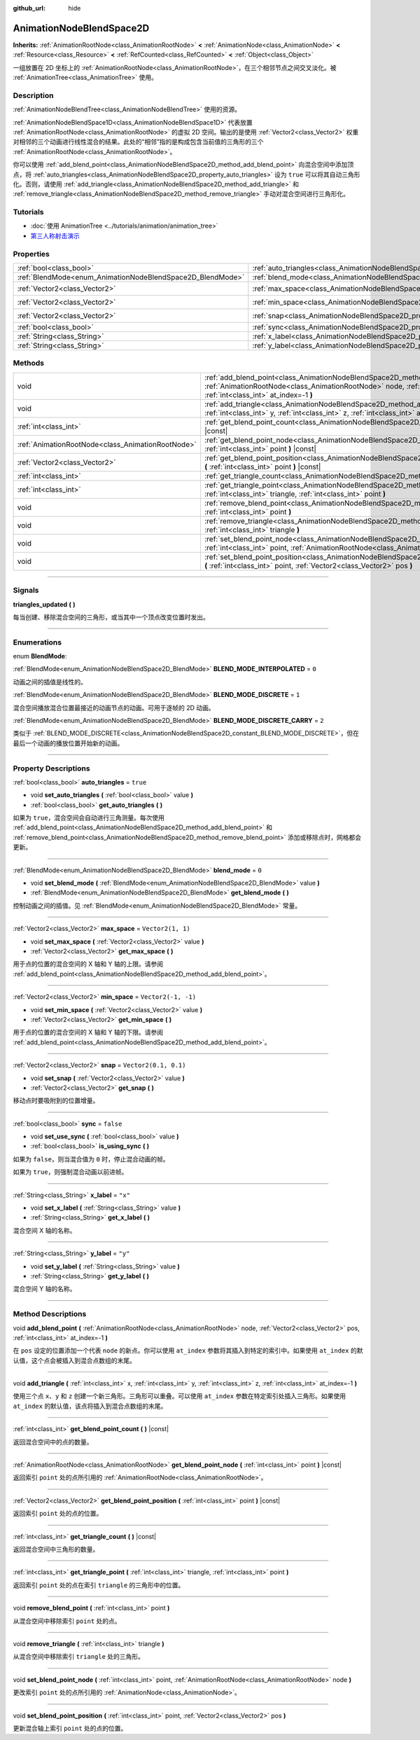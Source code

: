 :github_url: hide

.. DO NOT EDIT THIS FILE!!!
.. Generated automatically from Godot engine sources.
.. Generator: https://github.com/godotengine/godot/tree/master/doc/tools/make_rst.py.
.. XML source: https://github.com/godotengine/godot/tree/master/doc/classes/AnimationNodeBlendSpace2D.xml.

.. _class_AnimationNodeBlendSpace2D:

AnimationNodeBlendSpace2D
=========================

**Inherits:** :ref:`AnimationRootNode<class_AnimationRootNode>` **<** :ref:`AnimationNode<class_AnimationNode>` **<** :ref:`Resource<class_Resource>` **<** :ref:`RefCounted<class_RefCounted>` **<** :ref:`Object<class_Object>`

一组放置在 2D 坐标上的 :ref:`AnimationRootNode<class_AnimationRootNode>`\ ，在三个相邻节点之间交叉淡化。被 :ref:`AnimationTree<class_AnimationTree>` 使用。

.. rst-class:: classref-introduction-group

Description
-----------

:ref:`AnimationNodeBlendTree<class_AnimationNodeBlendTree>` 使用的资源。

\ :ref:`AnimationNodeBlendSpace1D<class_AnimationNodeBlendSpace1D>` 代表放置 :ref:`AnimationRootNode<class_AnimationRootNode>` 的虚拟 2D 空间。输出的是使用 :ref:`Vector2<class_Vector2>` 权重对相邻的三个动画进行线性混合的结果。此处的“相邻”指的是构成包含当前值的三角形的三个 :ref:`AnimationRootNode<class_AnimationRootNode>`\ 。

你可以使用 :ref:`add_blend_point<class_AnimationNodeBlendSpace2D_method_add_blend_point>` 向混合空间中添加顶点，将 :ref:`auto_triangles<class_AnimationNodeBlendSpace2D_property_auto_triangles>` 设为 ``true`` 可以将其自动三角形化。否则，请使用 :ref:`add_triangle<class_AnimationNodeBlendSpace2D_method_add_triangle>` 和 :ref:`remove_triangle<class_AnimationNodeBlendSpace2D_method_remove_triangle>` 手动对混合空间进行三角形化。

.. rst-class:: classref-introduction-group

Tutorials
---------

- :doc:`使用 AnimationTree <../tutorials/animation/animation_tree>`

- `第三人称射击演示 <https://godotengine.org/asset-library/asset/678>`__

.. rst-class:: classref-reftable-group

Properties
----------

.. table::
   :widths: auto

   +------------------------------------------------------------+--------------------------------------------------------------------------------+-----------------------+
   | :ref:`bool<class_bool>`                                    | :ref:`auto_triangles<class_AnimationNodeBlendSpace2D_property_auto_triangles>` | ``true``              |
   +------------------------------------------------------------+--------------------------------------------------------------------------------+-----------------------+
   | :ref:`BlendMode<enum_AnimationNodeBlendSpace2D_BlendMode>` | :ref:`blend_mode<class_AnimationNodeBlendSpace2D_property_blend_mode>`         | ``0``                 |
   +------------------------------------------------------------+--------------------------------------------------------------------------------+-----------------------+
   | :ref:`Vector2<class_Vector2>`                              | :ref:`max_space<class_AnimationNodeBlendSpace2D_property_max_space>`           | ``Vector2(1, 1)``     |
   +------------------------------------------------------------+--------------------------------------------------------------------------------+-----------------------+
   | :ref:`Vector2<class_Vector2>`                              | :ref:`min_space<class_AnimationNodeBlendSpace2D_property_min_space>`           | ``Vector2(-1, -1)``   |
   +------------------------------------------------------------+--------------------------------------------------------------------------------+-----------------------+
   | :ref:`Vector2<class_Vector2>`                              | :ref:`snap<class_AnimationNodeBlendSpace2D_property_snap>`                     | ``Vector2(0.1, 0.1)`` |
   +------------------------------------------------------------+--------------------------------------------------------------------------------+-----------------------+
   | :ref:`bool<class_bool>`                                    | :ref:`sync<class_AnimationNodeBlendSpace2D_property_sync>`                     | ``false``             |
   +------------------------------------------------------------+--------------------------------------------------------------------------------+-----------------------+
   | :ref:`String<class_String>`                                | :ref:`x_label<class_AnimationNodeBlendSpace2D_property_x_label>`               | ``"x"``               |
   +------------------------------------------------------------+--------------------------------------------------------------------------------+-----------------------+
   | :ref:`String<class_String>`                                | :ref:`y_label<class_AnimationNodeBlendSpace2D_property_y_label>`               | ``"y"``               |
   +------------------------------------------------------------+--------------------------------------------------------------------------------+-----------------------+

.. rst-class:: classref-reftable-group

Methods
-------

.. table::
   :widths: auto

   +---------------------------------------------------+-------------------------------------------------------------------------------------------------------------------------------------------------------------------------------------------------------------------------+
   | void                                              | :ref:`add_blend_point<class_AnimationNodeBlendSpace2D_method_add_blend_point>` **(** :ref:`AnimationRootNode<class_AnimationRootNode>` node, :ref:`Vector2<class_Vector2>` pos, :ref:`int<class_int>` at_index=-1 **)** |
   +---------------------------------------------------+-------------------------------------------------------------------------------------------------------------------------------------------------------------------------------------------------------------------------+
   | void                                              | :ref:`add_triangle<class_AnimationNodeBlendSpace2D_method_add_triangle>` **(** :ref:`int<class_int>` x, :ref:`int<class_int>` y, :ref:`int<class_int>` z, :ref:`int<class_int>` at_index=-1 **)**                       |
   +---------------------------------------------------+-------------------------------------------------------------------------------------------------------------------------------------------------------------------------------------------------------------------------+
   | :ref:`int<class_int>`                             | :ref:`get_blend_point_count<class_AnimationNodeBlendSpace2D_method_get_blend_point_count>` **(** **)** |const|                                                                                                          |
   +---------------------------------------------------+-------------------------------------------------------------------------------------------------------------------------------------------------------------------------------------------------------------------------+
   | :ref:`AnimationRootNode<class_AnimationRootNode>` | :ref:`get_blend_point_node<class_AnimationNodeBlendSpace2D_method_get_blend_point_node>` **(** :ref:`int<class_int>` point **)** |const|                                                                                |
   +---------------------------------------------------+-------------------------------------------------------------------------------------------------------------------------------------------------------------------------------------------------------------------------+
   | :ref:`Vector2<class_Vector2>`                     | :ref:`get_blend_point_position<class_AnimationNodeBlendSpace2D_method_get_blend_point_position>` **(** :ref:`int<class_int>` point **)** |const|                                                                        |
   +---------------------------------------------------+-------------------------------------------------------------------------------------------------------------------------------------------------------------------------------------------------------------------------+
   | :ref:`int<class_int>`                             | :ref:`get_triangle_count<class_AnimationNodeBlendSpace2D_method_get_triangle_count>` **(** **)** |const|                                                                                                                |
   +---------------------------------------------------+-------------------------------------------------------------------------------------------------------------------------------------------------------------------------------------------------------------------------+
   | :ref:`int<class_int>`                             | :ref:`get_triangle_point<class_AnimationNodeBlendSpace2D_method_get_triangle_point>` **(** :ref:`int<class_int>` triangle, :ref:`int<class_int>` point **)**                                                            |
   +---------------------------------------------------+-------------------------------------------------------------------------------------------------------------------------------------------------------------------------------------------------------------------------+
   | void                                              | :ref:`remove_blend_point<class_AnimationNodeBlendSpace2D_method_remove_blend_point>` **(** :ref:`int<class_int>` point **)**                                                                                            |
   +---------------------------------------------------+-------------------------------------------------------------------------------------------------------------------------------------------------------------------------------------------------------------------------+
   | void                                              | :ref:`remove_triangle<class_AnimationNodeBlendSpace2D_method_remove_triangle>` **(** :ref:`int<class_int>` triangle **)**                                                                                               |
   +---------------------------------------------------+-------------------------------------------------------------------------------------------------------------------------------------------------------------------------------------------------------------------------+
   | void                                              | :ref:`set_blend_point_node<class_AnimationNodeBlendSpace2D_method_set_blend_point_node>` **(** :ref:`int<class_int>` point, :ref:`AnimationRootNode<class_AnimationRootNode>` node **)**                                |
   +---------------------------------------------------+-------------------------------------------------------------------------------------------------------------------------------------------------------------------------------------------------------------------------+
   | void                                              | :ref:`set_blend_point_position<class_AnimationNodeBlendSpace2D_method_set_blend_point_position>` **(** :ref:`int<class_int>` point, :ref:`Vector2<class_Vector2>` pos **)**                                             |
   +---------------------------------------------------+-------------------------------------------------------------------------------------------------------------------------------------------------------------------------------------------------------------------------+

.. rst-class:: classref-section-separator

----

.. rst-class:: classref-descriptions-group

Signals
-------

.. _class_AnimationNodeBlendSpace2D_signal_triangles_updated:

.. rst-class:: classref-signal

**triangles_updated** **(** **)**

每当创建、移除混合空间的三角形，或当其中一个顶点改变位置时发出。

.. rst-class:: classref-section-separator

----

.. rst-class:: classref-descriptions-group

Enumerations
------------

.. _enum_AnimationNodeBlendSpace2D_BlendMode:

.. rst-class:: classref-enumeration

enum **BlendMode**:

.. _class_AnimationNodeBlendSpace2D_constant_BLEND_MODE_INTERPOLATED:

.. rst-class:: classref-enumeration-constant

:ref:`BlendMode<enum_AnimationNodeBlendSpace2D_BlendMode>` **BLEND_MODE_INTERPOLATED** = ``0``

动画之间的插值是线性的。

.. _class_AnimationNodeBlendSpace2D_constant_BLEND_MODE_DISCRETE:

.. rst-class:: classref-enumeration-constant

:ref:`BlendMode<enum_AnimationNodeBlendSpace2D_BlendMode>` **BLEND_MODE_DISCRETE** = ``1``

混合空间播放混合位置最接近的动画节点的动画。可用于逐帧的 2D 动画。

.. _class_AnimationNodeBlendSpace2D_constant_BLEND_MODE_DISCRETE_CARRY:

.. rst-class:: classref-enumeration-constant

:ref:`BlendMode<enum_AnimationNodeBlendSpace2D_BlendMode>` **BLEND_MODE_DISCRETE_CARRY** = ``2``

类似于 :ref:`BLEND_MODE_DISCRETE<class_AnimationNodeBlendSpace2D_constant_BLEND_MODE_DISCRETE>`\ ，但在最后一个动画的播放位置开始新的动画。

.. rst-class:: classref-section-separator

----

.. rst-class:: classref-descriptions-group

Property Descriptions
---------------------

.. _class_AnimationNodeBlendSpace2D_property_auto_triangles:

.. rst-class:: classref-property

:ref:`bool<class_bool>` **auto_triangles** = ``true``

.. rst-class:: classref-property-setget

- void **set_auto_triangles** **(** :ref:`bool<class_bool>` value **)**
- :ref:`bool<class_bool>` **get_auto_triangles** **(** **)**

如果为 ``true``\ ，混合空间会自动进行三角测量。每次使用 :ref:`add_blend_point<class_AnimationNodeBlendSpace2D_method_add_blend_point>` 和 :ref:`remove_blend_point<class_AnimationNodeBlendSpace2D_method_remove_blend_point>` 添加或移除点时，网格都会更新。

.. rst-class:: classref-item-separator

----

.. _class_AnimationNodeBlendSpace2D_property_blend_mode:

.. rst-class:: classref-property

:ref:`BlendMode<enum_AnimationNodeBlendSpace2D_BlendMode>` **blend_mode** = ``0``

.. rst-class:: classref-property-setget

- void **set_blend_mode** **(** :ref:`BlendMode<enum_AnimationNodeBlendSpace2D_BlendMode>` value **)**
- :ref:`BlendMode<enum_AnimationNodeBlendSpace2D_BlendMode>` **get_blend_mode** **(** **)**

控制动画之间的插值。见 :ref:`BlendMode<enum_AnimationNodeBlendSpace2D_BlendMode>` 常量。

.. rst-class:: classref-item-separator

----

.. _class_AnimationNodeBlendSpace2D_property_max_space:

.. rst-class:: classref-property

:ref:`Vector2<class_Vector2>` **max_space** = ``Vector2(1, 1)``

.. rst-class:: classref-property-setget

- void **set_max_space** **(** :ref:`Vector2<class_Vector2>` value **)**
- :ref:`Vector2<class_Vector2>` **get_max_space** **(** **)**

用于点的位置的混合空间的 X 轴和 Y 轴的上限。请参阅 :ref:`add_blend_point<class_AnimationNodeBlendSpace2D_method_add_blend_point>`\ 。

.. rst-class:: classref-item-separator

----

.. _class_AnimationNodeBlendSpace2D_property_min_space:

.. rst-class:: classref-property

:ref:`Vector2<class_Vector2>` **min_space** = ``Vector2(-1, -1)``

.. rst-class:: classref-property-setget

- void **set_min_space** **(** :ref:`Vector2<class_Vector2>` value **)**
- :ref:`Vector2<class_Vector2>` **get_min_space** **(** **)**

用于点的位置的混合空间的 X 轴和 Y 轴的下限。请参阅 :ref:`add_blend_point<class_AnimationNodeBlendSpace2D_method_add_blend_point>`\ 。

.. rst-class:: classref-item-separator

----

.. _class_AnimationNodeBlendSpace2D_property_snap:

.. rst-class:: classref-property

:ref:`Vector2<class_Vector2>` **snap** = ``Vector2(0.1, 0.1)``

.. rst-class:: classref-property-setget

- void **set_snap** **(** :ref:`Vector2<class_Vector2>` value **)**
- :ref:`Vector2<class_Vector2>` **get_snap** **(** **)**

移动点时要吸附到的位置增量。

.. rst-class:: classref-item-separator

----

.. _class_AnimationNodeBlendSpace2D_property_sync:

.. rst-class:: classref-property

:ref:`bool<class_bool>` **sync** = ``false``

.. rst-class:: classref-property-setget

- void **set_use_sync** **(** :ref:`bool<class_bool>` value **)**
- :ref:`bool<class_bool>` **is_using_sync** **(** **)**

如果为 ``false``\ ，则当混合值为 ``0`` 时，停止混合动画的帧。

如果为 ``true``\ ，则强制混合动画以前进帧。

.. rst-class:: classref-item-separator

----

.. _class_AnimationNodeBlendSpace2D_property_x_label:

.. rst-class:: classref-property

:ref:`String<class_String>` **x_label** = ``"x"``

.. rst-class:: classref-property-setget

- void **set_x_label** **(** :ref:`String<class_String>` value **)**
- :ref:`String<class_String>` **get_x_label** **(** **)**

混合空间 X 轴的名称。

.. rst-class:: classref-item-separator

----

.. _class_AnimationNodeBlendSpace2D_property_y_label:

.. rst-class:: classref-property

:ref:`String<class_String>` **y_label** = ``"y"``

.. rst-class:: classref-property-setget

- void **set_y_label** **(** :ref:`String<class_String>` value **)**
- :ref:`String<class_String>` **get_y_label** **(** **)**

混合空间 Y 轴的名称。

.. rst-class:: classref-section-separator

----

.. rst-class:: classref-descriptions-group

Method Descriptions
-------------------

.. _class_AnimationNodeBlendSpace2D_method_add_blend_point:

.. rst-class:: classref-method

void **add_blend_point** **(** :ref:`AnimationRootNode<class_AnimationRootNode>` node, :ref:`Vector2<class_Vector2>` pos, :ref:`int<class_int>` at_index=-1 **)**

在 ``pos`` 设定的位置添加一个代表 ``node`` 的新点。你可以使用 ``at_index`` 参数将其插入到特定的索引中。如果使用 ``at_index`` 的默认值，这个点会被插入到混合点数组的末尾。

.. rst-class:: classref-item-separator

----

.. _class_AnimationNodeBlendSpace2D_method_add_triangle:

.. rst-class:: classref-method

void **add_triangle** **(** :ref:`int<class_int>` x, :ref:`int<class_int>` y, :ref:`int<class_int>` z, :ref:`int<class_int>` at_index=-1 **)**

使用三个点 ``x``\ 、\ ``y`` 和 ``z`` 创建一个新三角形。三角形可以重叠。可以使用 ``at_index`` 参数在特定索引处插入三角形。如果使用 ``at_index`` 的默认值，该点将插入到混合点数组的末尾。

.. rst-class:: classref-item-separator

----

.. _class_AnimationNodeBlendSpace2D_method_get_blend_point_count:

.. rst-class:: classref-method

:ref:`int<class_int>` **get_blend_point_count** **(** **)** |const|

返回混合空间中的点的数量。

.. rst-class:: classref-item-separator

----

.. _class_AnimationNodeBlendSpace2D_method_get_blend_point_node:

.. rst-class:: classref-method

:ref:`AnimationRootNode<class_AnimationRootNode>` **get_blend_point_node** **(** :ref:`int<class_int>` point **)** |const|

返回索引 ``point`` 处的点所引用的 :ref:`AnimationRootNode<class_AnimationRootNode>`\ 。

.. rst-class:: classref-item-separator

----

.. _class_AnimationNodeBlendSpace2D_method_get_blend_point_position:

.. rst-class:: classref-method

:ref:`Vector2<class_Vector2>` **get_blend_point_position** **(** :ref:`int<class_int>` point **)** |const|

返回索引 ``point`` 处的点的位置。

.. rst-class:: classref-item-separator

----

.. _class_AnimationNodeBlendSpace2D_method_get_triangle_count:

.. rst-class:: classref-method

:ref:`int<class_int>` **get_triangle_count** **(** **)** |const|

返回混合空间中三角形的数量。

.. rst-class:: classref-item-separator

----

.. _class_AnimationNodeBlendSpace2D_method_get_triangle_point:

.. rst-class:: classref-method

:ref:`int<class_int>` **get_triangle_point** **(** :ref:`int<class_int>` triangle, :ref:`int<class_int>` point **)**

返回索引 ``point`` 处的点在索引 ``triangle`` 的三角形中的位置。

.. rst-class:: classref-item-separator

----

.. _class_AnimationNodeBlendSpace2D_method_remove_blend_point:

.. rst-class:: classref-method

void **remove_blend_point** **(** :ref:`int<class_int>` point **)**

从混合空间中移除索引 ``point`` 处的点。

.. rst-class:: classref-item-separator

----

.. _class_AnimationNodeBlendSpace2D_method_remove_triangle:

.. rst-class:: classref-method

void **remove_triangle** **(** :ref:`int<class_int>` triangle **)**

从混合空间中移除索引 ``triangle`` 处的三角形。

.. rst-class:: classref-item-separator

----

.. _class_AnimationNodeBlendSpace2D_method_set_blend_point_node:

.. rst-class:: classref-method

void **set_blend_point_node** **(** :ref:`int<class_int>` point, :ref:`AnimationRootNode<class_AnimationRootNode>` node **)**

更改索引 ``point`` 处的点所引用的 :ref:`AnimationNode<class_AnimationNode>`\ 。

.. rst-class:: classref-item-separator

----

.. _class_AnimationNodeBlendSpace2D_method_set_blend_point_position:

.. rst-class:: classref-method

void **set_blend_point_position** **(** :ref:`int<class_int>` point, :ref:`Vector2<class_Vector2>` pos **)**

更新混合轴上索引 ``point`` 处的点的位置。

.. |virtual| replace:: :abbr:`virtual (This method should typically be overridden by the user to have any effect.)`
.. |const| replace:: :abbr:`const (This method has no side effects. It doesn't modify any of the instance's member variables.)`
.. |vararg| replace:: :abbr:`vararg (This method accepts any number of arguments after the ones described here.)`
.. |constructor| replace:: :abbr:`constructor (This method is used to construct a type.)`
.. |static| replace:: :abbr:`static (This method doesn't need an instance to be called, so it can be called directly using the class name.)`
.. |operator| replace:: :abbr:`operator (This method describes a valid operator to use with this type as left-hand operand.)`
.. |bitfield| replace:: :abbr:`BitField (This value is an integer composed as a bitmask of the following flags.)`
